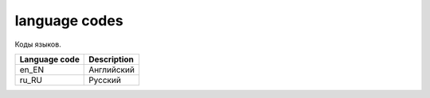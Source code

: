 language codes
==============

Коды языков.

=============  ===========
Language code  Description
=============  ===========
en_EN          Английский
ru_RU          Русский
=============  ===========